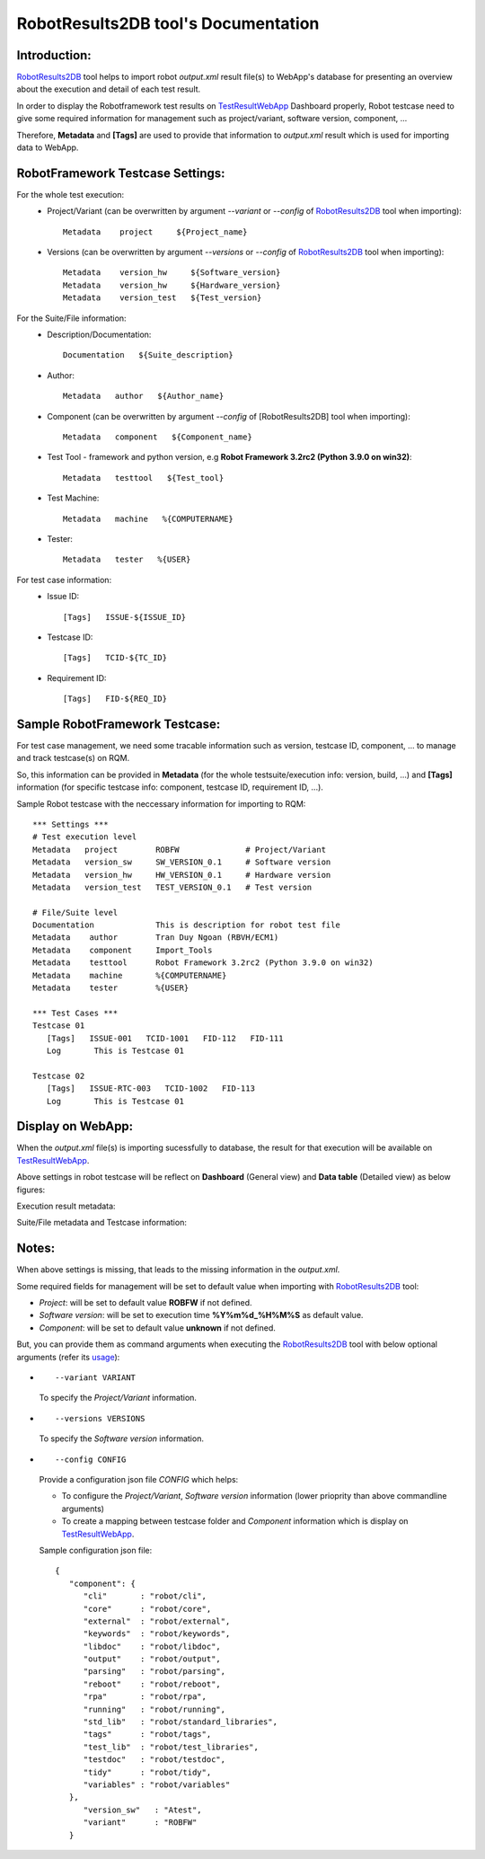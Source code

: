 .. Copyright 2020-2022 Robert Bosch Car Multimedia GmbH

   Licensed under the Apache License, Version 2.0 (the "License");
   you may not use this file except in compliance with the License.
   You may obtain a copy of the License at

   http://www.apache.org/licenses/LICENSE-2.0

   Unless required by applicable law or agreed to in writing, software
   distributed under the License is distributed on an "AS IS" BASIS,
   WITHOUT WARRANTIES OR CONDITIONS OF ANY KIND, either express or implied.
   See the License for the specific language governing permissions and
   limitations under the License.

RobotResults2DB tool's Documentation
=====================================

Introduction:
-------------
RobotResults2DB_ tool helps to import robot *output.xml* result file(s) to 
WebApp's database for presenting an overview about the execution and detail
of each test result.

In order to display the Robotframework test results on TestResultWebApp_ 
Dashboard properly, Robot testcase need to give some required information for 
management such as project/variant, software version, component, ...

Therefore, **Metadata** and **[Tags]** are used to provide that information to 
*output.xml* result which is used for importing data to WebApp.

RobotFramework Testcase Settings:
---------------------------------
For the whole test execution:
   - Project/Variant (can be overwritten by argument *--variant* or *--config* 
     of RobotResults2DB_ tool when importing):
     ::

      Metadata    project     ${Project_name}

   - Versions (can be overwritten by argument *--versions* or *--config* of 
     RobotResults2DB_ tool when importing):\
     ::

      Metadata    version_hw     ${Software_version}
      Metadata    version_hw     ${Hardware_version}
      Metadata    version_test   ${Test_version}

For the Suite/File information:
   - Description/Documentation:
     ::

      Documentation   ${Suite_description}

   - Author:
     ::

      Metadata   author   ${Author_name}

   - Component (can be overwritten by argument *--config* of [RobotResults2DB] 
     tool when importing):
     ::

      Metadata   component   ${Component_name}

   - Test Tool - framework and python version, e.g **Robot Framework 3.2rc2 
     (Python 3.9.0 on win32)**:
     ::

      Metadata   testtool   ${Test_tool}

   - Test Machine:
     ::

      Metadata   machine   %{COMPUTERNAME}

   - Tester:
     ::

      Metadata   tester   %{USER}

For test case information:
   - Issue ID:
     ::

      [Tags]   ISSUE-${ISSUE_ID}

   - Testcase ID:
     ::

      [Tags]   TCID-${TC_ID}

   - Requirement ID:
     ::
     
      [Tags]   FID-${REQ_ID}

Sample RobotFramework Testcase:
-------------------------------
For test case management, we need some tracable information such as version, 
testcase ID, component, ... to manage and track testcase(s) on RQM.

So, this information can be provided in **Metadata** (for the whole 
testsuite/execution info: version, build, ...) and **[Tags]** information 
(for specific testcase info: component, testcase ID, requirement ID, ...).

Sample Robot testcase with the neccessary information for importing to RQM:
::

   *** Settings ***
   # Test execution level
   Metadata   project        ROBFW              # Project/Variant
   Metadata   version_sw     SW_VERSION_0.1     # Software version
   Metadata   version_hw     HW_VERSION_0.1     # Hardware version
   Metadata   version_test   TEST_VERSION_0.1   # Test version

   # File/Suite level
   Documentation             This is description for robot test file
   Metadata    author        Tran Duy Ngoan (RBVH/ECM1)
   Metadata    component     Import_Tools
   Metadata    testtool      Robot Framework 3.2rc2 (Python 3.9.0 on win32)
   Metadata    machine       %{COMPUTERNAME}
   Metadata    tester        %{USER}

   *** Test Cases ***
   Testcase 01
      [Tags]   ISSUE-001   TCID-1001   FID-112   FID-111
      Log   	This is Testcase 01

   Testcase 02
      [Tags]   ISSUE-RTC-003   TCID-1002   FID-113
      Log   	This is Testcase 01

Display on WebApp:
------------------
When the *output.xml* file(s) is importing sucessfully to database, the result 
for that execution will be available on TestResultWebApp_.

Above settings in robot testcase will be reflect on **Dashboard** (General view) 
and **Data table** (Detailed view) as below figures:

Execution result metadata:

.. image:: /images/Dashboard.png
   :alt: Dashboard view

Suite/File metadata and Testcase information:

.. image:: /images/Datatable.png
   :alt: Datatable view

Notes:
--------------
When above settings is missing, that leads to the missing information in 
the *output.xml*.

Some required fields for management will be set to default value when importing 
with RobotResults2DB_ tool:

- `Project`: will be set to default value **ROBFW** if not defined.
- `Software version`: will be set to execution time **%Y%m%d_%H%M%S** as default 
  value.
- `Component`: will be set to default value **unknown** if not defined.

But, you can provide them as command arguments when executing the 
RobotResults2DB_ tool with below optional arguments (refer its usage_):

- ::

   --variant VARIANT 

  To specify the `Project/Variant` information.

- ::
  
   --versions VERSIONS

  To specify the `Software version` information.
- ::

   --config CONFIG
  
  Provide a configuration json file `CONFIG` which helps:

  - To configure the `Project/Variant`, `Software version` information (lower
    prioprity than above commandline arguments)
  - To create a mapping between testcase folder and `Component` information 
    which is display on TestResultWebApp_.

  Sample configuration json file:
  ::

   {
      "component": {
         "cli"       : "robot/cli",
         "core"      : "robot/core",
         "external"  : "robot/external",
         "keywords"  : "robot/keywords",
         "libdoc"    : "robot/libdoc",
         "output"    : "robot/output",
         "parsing"   : "robot/parsing",
         "reboot"    : "robot/reboot",
         "rpa"       : "robot/rpa",
         "running"   : "robot/running",
         "std_lib"   : "robot/standard_libraries",
         "tags"      : "robot/tags",
         "test_lib"  : "robot/test_libraries",
         "testdoc"   : "robot/testdoc",
         "tidy"      : "robot/tidy",
         "variables" : "robot/variables"
      },
         "version_sw"   : "Atest",
         "variant"      : "ROBFW"
      }

.. _TestResultWebApp: https://github.com/test-fullautomation/testresultwebapp
.. _RobotResults2DB: https://github.com/test-fullautomation/robotframework-testresultwebapptool
.. _usage: https://github.com/test-fullautomation/robotframework-testresultwebapptool#usage
